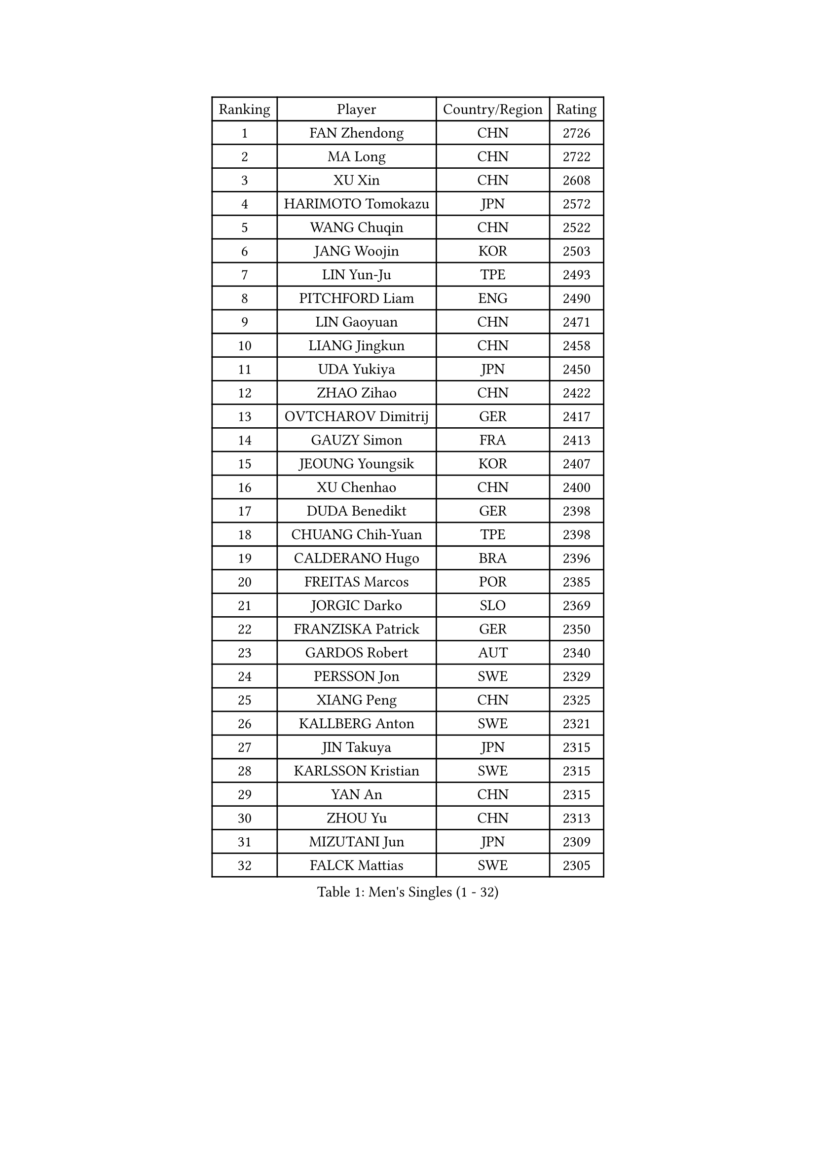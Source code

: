 
#set text(font: ("Courier New", "NSimSun"))
#figure(
  caption: "Men's Singles (1 - 32)",
    table(
      columns: 4,
      [Ranking], [Player], [Country/Region], [Rating],
      [1], [FAN Zhendong], [CHN], [2726],
      [2], [MA Long], [CHN], [2722],
      [3], [XU Xin], [CHN], [2608],
      [4], [HARIMOTO Tomokazu], [JPN], [2572],
      [5], [WANG Chuqin], [CHN], [2522],
      [6], [JANG Woojin], [KOR], [2503],
      [7], [LIN Yun-Ju], [TPE], [2493],
      [8], [PITCHFORD Liam], [ENG], [2490],
      [9], [LIN Gaoyuan], [CHN], [2471],
      [10], [LIANG Jingkun], [CHN], [2458],
      [11], [UDA Yukiya], [JPN], [2450],
      [12], [ZHAO Zihao], [CHN], [2422],
      [13], [OVTCHAROV Dimitrij], [GER], [2417],
      [14], [GAUZY Simon], [FRA], [2413],
      [15], [JEOUNG Youngsik], [KOR], [2407],
      [16], [XU Chenhao], [CHN], [2400],
      [17], [DUDA Benedikt], [GER], [2398],
      [18], [CHUANG Chih-Yuan], [TPE], [2398],
      [19], [CALDERANO Hugo], [BRA], [2396],
      [20], [FREITAS Marcos], [POR], [2385],
      [21], [JORGIC Darko], [SLO], [2369],
      [22], [FRANZISKA Patrick], [GER], [2350],
      [23], [GARDOS Robert], [AUT], [2340],
      [24], [PERSSON Jon], [SWE], [2329],
      [25], [XIANG Peng], [CHN], [2325],
      [26], [KALLBERG Anton], [SWE], [2321],
      [27], [JIN Takuya], [JPN], [2315],
      [28], [KARLSSON Kristian], [SWE], [2315],
      [29], [YAN An], [CHN], [2315],
      [30], [ZHOU Yu], [CHN], [2313],
      [31], [MIZUTANI Jun], [JPN], [2309],
      [32], [FALCK Mattias], [SWE], [2305],
    )
  )#pagebreak()

#set text(font: ("Courier New", "NSimSun"))
#figure(
  caption: "Men's Singles (33 - 64)",
    table(
      columns: 4,
      [Ranking], [Player], [Country/Region], [Rating],
      [33], [LEBESSON Emmanuel], [FRA], [2302],
      [34], [SAMSONOV Vladimir], [BLR], [2297],
      [35], [CASSIN Alexandre], [FRA], [2295],
      [36], [GERASSIMENKO Kirill], [KAZ], [2294],
      [37], [NIWA Koki], [JPN], [2293],
      [38], [ZHOU Qihao], [CHN], [2287],
      [39], [WONG Chun Ting], [HKG], [2284],
      [40], [DYJAS Jakub], [POL], [2280],
      [41], [TOGAMI Shunsuke], [JPN], [2276],
      [42], [GACINA Andrej], [CRO], [2269],
      [43], [ACHANTA Sharath Kamal], [IND], [2263],
      [44], [APOLONIA Tiago], [POR], [2261],
      [45], [GNANASEKARAN Sathiyan], [IND], [2258],
      [46], [WANG Yang], [SVK], [2253],
      [47], [MORIZONO Masataka], [JPN], [2251],
      [48], [XU Haidong], [CHN], [2248],
      [49], [SIRUCEK Pavel], [CZE], [2245],
      [50], [LIND Anders], [DEN], [2244],
      [51], [GERALDO Joao], [POR], [2240],
      [52], [PUCAR Tomislav], [CRO], [2239],
      [53], [XU Yingbin], [CHN], [2237],
      [54], [ROBLES Alvaro], [ESP], [2233],
      [55], [AKKUZU Can], [FRA], [2224],
      [56], [WALTHER Ricardo], [GER], [2222],
      [57], [DESAI Harmeet], [IND], [2221],
      [58], [DRINKHALL Paul], [ENG], [2215],
      [59], [ASSAR Omar], [EGY], [2207],
      [60], [GROTH Jonathan], [DEN], [2206],
      [61], [OLAH Benedek], [FIN], [2201],
      [62], [SKACHKOV Kirill], [RUS], [2193],
      [63], [MOREGARD Truls], [SWE], [2191],
      [64], [JHA Kanak], [USA], [2190],
    )
  )#pagebreak()

#set text(font: ("Courier New", "NSimSun"))
#figure(
  caption: "Men's Singles (65 - 96)",
    table(
      columns: 4,
      [Ranking], [Player], [Country/Region], [Rating],
      [65], [FLORE Tristan], [FRA], [2180],
      [66], [ANTHONY Amalraj], [IND], [2180],
      [67], [BADOWSKI Marek], [POL], [2170],
      [68], [ARUNA Quadri], [NGR], [2169],
      [69], [POLANSKY Tomas], [CZE], [2161],
      [70], [KOJIC Frane], [CRO], [2152],
      [71], [JARVIS Tom], [ENG], [2142],
      [72], [SIDORENKO Vladimir], [RUS], [2139],
      [73], [MAJOROS Bence], [HUN], [2136],
      [74], [FANG Bo], [CHN], [2133],
      [75], [SIPOS Rares], [ROU], [2122],
      [76], [WEI Shihao], [CHN], [2119],
      [77], [PISTEJ Lubomir], [SVK], [2119],
      [78], [TSUBOI Gustavo], [BRA], [2118],
      [79], [STEGER Bastian], [GER], [2114],
      [80], [FEGERL Stefan], [AUT], [2113],
      [81], [NUYTINCK Cedric], [BEL], [2112],
      [82], [BOBOCICA Mihai], [ITA], [2105],
      [83], [KOU Lei], [UKR], [2099],
      [84], [PANG Yew En Koen], [SGP], [2092],
      [85], [STUMPER Kay], [GER], [2084],
      [86], [LAM Siu Hang], [HKG], [2083],
      [87], [SZUDI Adam], [HUN], [2083],
      [88], [ALLEGRO Martin], [BEL], [2082],
      [89], [KULCZYCKI Samuel], [POL], [2076],
      [90], [KENJAEV Zokhid], [UZB], [2070],
      [91], [DIAW Ibrahima], [SEN], [2067],
      [92], [IONESCU Ovidiu], [ROU], [2066],
      [93], [KATSMAN Lev], [RUS], [2065],
      [94], [SALIFOU Abdel-Kader], [BEN], [2060],
      [95], [LAMBIET Florent], [BEL], [2060],
      [96], [PLETEA Cristian], [ROU], [2055],
    )
  )#pagebreak()

#set text(font: ("Courier New", "NSimSun"))
#figure(
  caption: "Men's Singles (97 - 128)",
    table(
      columns: 4,
      [Ranking], [Player], [Country/Region], [Rating],
      [97], [HO Kwan Kit], [HKG], [2053],
      [98], [ROLLAND Jules], [FRA], [2053],
      [99], [HABESOHN Daniel], [AUT], [2044],
      [100], [KHANIN Aleksandr], [BLR], [2043],
      [101], [MUTTI Leonardo], [ITA], [2037],
      [102], [STOYANOV Niagol], [ITA], [2036],
      [103], [KOSOLOSKY Olav], [BEL], [2035],
      [104], [KARAKASEVIC Aleksandar], [SRB], [2033],
      [105], [SGOUROPOULOS Ioannis], [GRE], [2032],
      [106], [SZOCS Hunor], [ROU], [2030],
      [107], [THAKKAR Manav Vikash], [IND], [2023],
      [108], [MENG Fanbo], [GER], [2021],
      [109], [CHEW Zhe Yu Clarence], [SGP], [2016],
      [110], [PETO Zsolt], [SRB], [2011],
      [111], [DEVOS Robin], [BEL], [2011],
      [112], [BERTRAND Irvin], [FRA], [2006],
      [113], [BUROV Viacheslav], [RUS], [2006],
      [114], [REMBERT Bastien], [FRA], [2006],
      [115], [MONTEIRO Thiago], [BRA], [2005],
      [116], [SALEH Ahmed], [EGY], [2004],
      [117], [JANCARIK Lubomir], [CZE], [2003],
      [118], [PLATONOV Pavel], [BLR], [2000],
      [119], [NG Pak Nam], [HKG], [1997],
      [120], [AGUIRRE Marcelo], [PAR], [1995],
      [121], [KUBIK Maciej], [POL], [1995],
      [122], [SHAH Manush Utpalbhai], [IND], [1990],
      [123], [RASSENFOSSE Adrien], [BEL], [1988],
      [124], [SHETTY Sanil], [IND], [1985],
      [125], [MEISSNER Cedric], [GER], [1980],
      [126], [DEVOS Laurens], [BEL], [1979],
      [127], [KLEIN Dennis], [GER], [1972],
      [128], [ABUSEV Artur], [RUS], [1972],
    )
  )